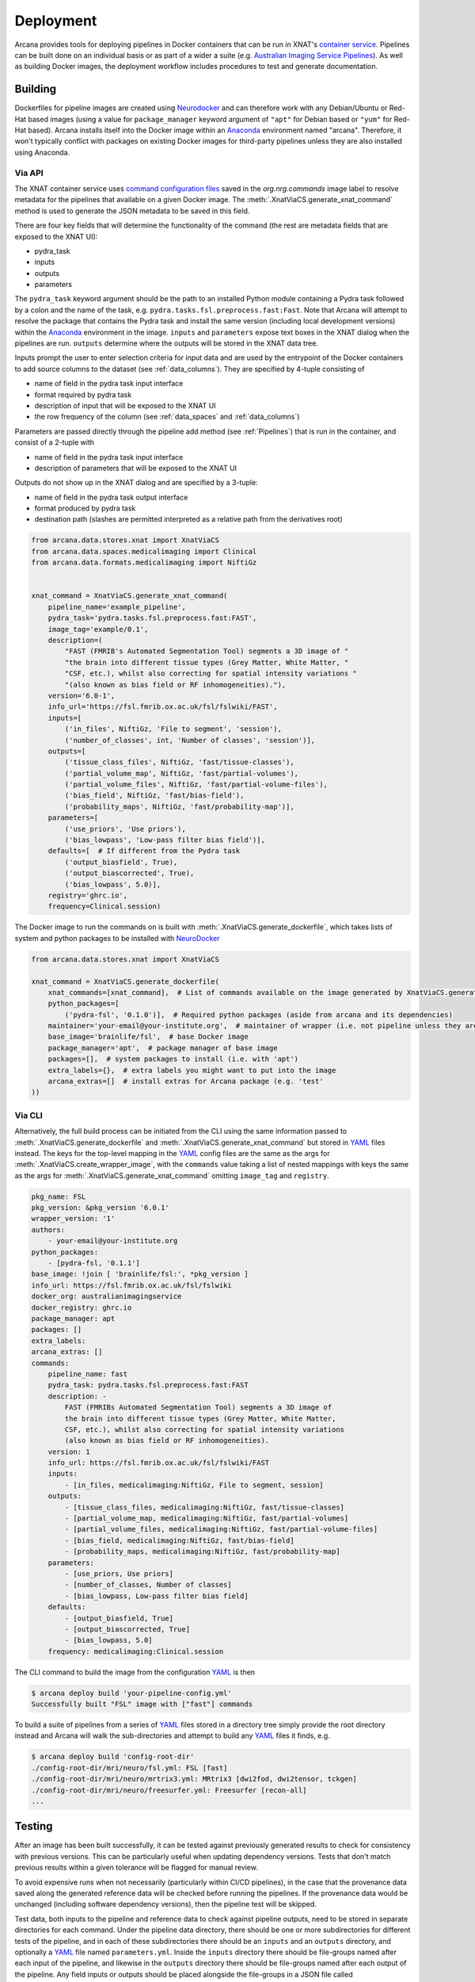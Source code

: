 Deployment
==========

Arcana provides tools for deploying pipelines in Docker containers
that can be run in XNAT's `container service <https://wiki.xnat.org/container-service/>`_. Pipelines
can be built done on an individual basis or as part of a wider a suite (e.g.
`Australian Imaging Service Pipelines <https://github.com/australian-imaging-service/pipelines-core>`_).
As well as building Docker images, the deployment workflow includes
procedures to test and generate documentation.

Building
--------

Dockerfiles for pipeline images are created using Neurodocker_
and can therefore work with any Debian/Ubuntu or Red-Hat based images
(using a value for ``package_manager`` keyword argument of ``"apt"`` for
Debian based or ``"yum"`` for Red-Hat based). Arcana installs itself into the Docker image
within an Anaconda_ environment named "arcana". Therefore, it won't typically
conflict with packages on existing Docker images for third-party pipelines
unless they are also installed using Anaconda.

Via API
~~~~~~~

The XNAT container service uses `command configuration files <https://wiki.xnat.org/container-service/command-resolution-122978876.html>`_
saved in the `org.nrg.commands` image label to resolve metadata for the pipelines
that available on a given Docker image. The :meth:`.XnatViaCS.generate_xnat_command`
method is used to generate the JSON metadata to be saved in this field.

There are four key fields that will determine the functionality of the command
(the rest are metadata fields that are exposed to the XNAT UI):

* pydra_task
* inputs
* outputs
* parameters 

The ``pydra_task`` keyword argument should be the path to an installed
Python module containing a Pydra task followed by a colon and the name of
the task, e.g. ``pydra.tasks.fsl.preprocess.fast:Fast``. Note that Arcana
will attempt to resolve the package that contains the Pydra task and install the
same version (including local development versions) within the Anaconda_ environment
in the image. ``inputs`` and ``parameters`` expose text boxes in the XNAT dialog when
the pipelines are run. ``outputs`` determine where the outputs will
be stored in the XNAT data tree.

Inputs prompt the user to enter selection criteria for
input data and are used by the entrypoint of the Docker containers to add
source columns to the dataset (see :ref:`data_columns`). They are specified by
4-tuple consisting of

* name of field in the pydra task input interface
* format required by pydra task
* description of input that will be exposed to the XNAT UI
* the row frequency of the column (see :ref:`data_spaces` and :ref:`data_columns`)

Parameters are passed directly through the pipeline add method (see :ref:`Pipelines`) that
is run in the container, and consist of a 2-tuple with

* name of field in the pydra task input interface
* description of parameters that will be exposed to the XNAT UI

Outputs do not show up in the XNAT dialog and are specified by a 3-tuple:

* name of field in the pydra task output interface
* format produced by pydra task
* destination path (slashes are permitted interpreted as a relative path from the derivatives root)

.. code-block:: python

    from arcana.data.stores.xnat import XnatViaCS
    from arcana.data.spaces.medicalimaging import Clinical
    from arcana.data.formats.medicalimaging import NiftiGz


    xnat_command = XnatViaCS.generate_xnat_command(
        pipeline_name='example_pipeline',
        pydra_task='pydra.tasks.fsl.preprocess.fast:FAST',
        image_tag='example/0.1',
        description=(
            "FAST (FMRIB's Automated Segmentation Tool) segments a 3D image of "
            "the brain into different tissue types (Grey Matter, White Matter, "
            "CSF, etc.), whilst also correcting for spatial intensity variations "
            "(also known as bias field or RF inhomogeneities)."),
        version='6.0-1',
        info_url='https://fsl.fmrib.ox.ac.uk/fsl/fslwiki/FAST',
        inputs=[
            ('in_files', NiftiGz, 'File to segment', 'session'),
            ('number_of_classes', int, 'Number of classes', 'session')],
        outputs=[
            ('tissue_class_files', NiftiGz, 'fast/tissue-classes'),
            ('partial_volume_map', NiftiGz, 'fast/partial-volumes'),
            ('partial_volume_files', NiftiGz, 'fast/partial-volume-files'),
            ('bias_field', NiftiGz, 'fast/bias-field'),
            ('probability_maps', NiftiGz, 'fast/probability-map')],
        parameters=[
            ('use_priors', 'Use priors'),
            ('bias_lowpass', 'Low-pass filter bias field')],
        defaults=[  # If different from the Pydra task
            ('output_biasfield', True),
            ('output_biascorrected', True),
            ('bias_lowpass', 5.0)],
        registry='ghrc.io',
        frequency=Clinical.session)

The Docker image to run the commands on is built with :meth:`.XnatViaCS.generate_dockerfile`,
which takes lists of system and python packages to be installed with NeuroDocker_

.. code-block:: python

    from arcana.data.stores.xnat import XnatViaCS

    xnat_command = XnatViaCS.generate_dockerfile(
        xnat_commands=[xnat_command],  # List of commands available on the image generated by XnatViaCS.generate_xnat_command()
        python_packages=[
            ('pydra-fsl', '0.1.0')],  # Required python packages (aside from arcana and its dependencies)
        maintainer='your-email@your-institute.org',  # maintainer of wrapper (i.e. not pipeline unless they are the same)
        base_image='brainlife/fsl',  # base Docker image
        package_manager='apt',  # package manager of base image
        packages=[],  # system packages to install (i.e. with 'apt')
        extra_labels={},  # extra labels you might want to put into the image
        arcana_extras=[]  # install extras for Arcana package (e.g. 'test'
    ))

Via CLI
~~~~~~~

Alternatively, the full build process can be initiated from the CLI using the
same information passed to :meth:`.XnatViaCS.generate_dockerfile` and
:meth:`.XnatViaCS.generate_xnat_command` but stored in YAML_ files instead.
The keys for the top-level mapping in the YAML_ config files
are the same as the args for :meth:`.XnatViaCS.create_wrapper_image`, with the
``commands`` value taking a list of nested mappings with keys the same as the
args for :meth:`.XnatViaCS.generate_xnat_command` omitting ``image_tag`` and
``registry``.

.. code-block:: yaml

    pkg_name: FSL
    pkg_version: &pkg_version '6.0.1'
    wrapper_version: '1'
    authors:
        - your-email@your-institute.org
    python_packages:
        - [pydra-fsl, '0.1.1']
    base_image: !join [ 'brainlife/fsl:', *pkg_version ]
    info_url: https://fsl.fmrib.ox.ac.uk/fsl/fslwiki
    docker_org: australianimagingservice
    docker_registry: ghrc.io
    package_manager: apt
    packages: []
    extra_labels:
    arcana_extras: []
    commands:
        pipeline_name: fast
        pydra_task: pydra.tasks.fsl.preprocess.fast:FAST
        description: -
            FAST (FMRIBs Automated Segmentation Tool) segments a 3D image of 
            the brain into different tissue types (Grey Matter, White Matter, 
            CSF, etc.), whilst also correcting for spatial intensity variations 
            (also known as bias field or RF inhomogeneities).
        version: 1
        info_url: https://fsl.fmrib.ox.ac.uk/fsl/fslwiki/FAST
        inputs:
            - [in_files, medicalimaging:NiftiGz, File to segment, session]
        outputs:
            - [tissue_class_files, medicalimaging:NiftiGz, fast/tissue-classes]
            - [partial_volume_map, medicalimaging:NiftiGz, fast/partial-volumes]
            - [partial_volume_files, medicalimaging:NiftiGz, fast/partial-volume-files]
            - [bias_field, medicalimaging:NiftiGz, fast/bias-field]
            - [probability_maps, medicalimaging:NiftiGz, fast/probability-map]
        parameters:
            - [use_priors, Use priors]
            - [number_of_classes, Number of classes]
            - [bias_lowpass, Low-pass filter bias field]
        defaults:
            - [output_biasfield, True]
            - [output_biascorrected, True]
            - [bias_lowpass, 5.0]
        frequency: medicalimaging:Clinical.session

The CLI command to build the image from the configuration YAML_ is then

.. code-block:: console

    $ arcana deploy build 'your-pipeline-config.yml'
    Successfully built "FSL" image with ["fast"] commands

To build a suite of pipelines from a series of YAML_ files stored in a directory tree
simply provide the root directory instead and Arcana will walk the sub-directories
and attempt to build any YAML_ files it finds, e.g.

.. code-block:: console

    $ arcana deploy build 'config-root-dir'
    ./config-root-dir/mri/neuro/fsl.yml: FSL [fast]
    ./config-root-dir/mri/neuro/mrtrix3.yml: MRtrix3 [dwi2fod, dwi2tensor, tckgen]
    ./config-root-dir/mri/neuro/freesurfer.yml: Freesurfer [recon-all]
    ...


Testing
-------

After an image has been built successfully, it can be tested against previously
generated results to check for consistency with previous versions. This can be
particularly useful when updating dependency versions. Tests that don't match
previous results within a given tolerance will be flagged for manual review.

To avoid expensive runs when not necessarily (particularly within CI/CD
pipelines), in the case that the provenance data saved along the generated
reference data will be checked before running the pipelines. If the provenance
data would be unchanged (including software dependency versions), then the
pipeline test will be skipped.

Test data, both inputs to the pipeline and reference data to check against
pipeline outputs, need to be stored in separate directories for each command.
Under the pipeline data directory, there should be one or more subdirectories
for different tests of the pipeline, and in each of these subdirectories there
should be an ``inputs`` and an ``outputs`` directory, and optionally a YAML_
file named ``parameters.yml``. Inside the ``inputs`` directory there should be
file-groups named after each input of the pipeline, and likewise in the
``outputs`` directory there should be file-groups named after each output
of the pipeline. Any field inputs or outputs should be placed alongside the
file-groups in a JSON file called ``__fields__.json``.

Specifying two tests ('test1' and 'test2') for the FSL FAST example given above
(see :ref:`Building`) the directory structure would look like:

.. code-block::

     FAST
     ├── test1
     │   ├── inputs
     │   │   └── in_files.nii.gz
     │   ├── outputs
     |   │   └── fast
     |   │       ├── tissue_class_files.nii.gz
     |   │       ├── partial_volumes.nii.gz
     |   │       ├── partial-volume-files.nii.gz
     |   │       ├── bias-field.nii.gz
     |   │       └── probability-map.nii.gz
     │   └── parameters.yml
     └── test2
         ├── inputs
         │   └── in_files.nii.gz
         ├── outputs
         │   └── fast
         │       ├── tissue_class_files.nii.gz
         │       ├── partial_volumes.nii.gz
         │       ├── partial-volume-files.nii.gz
         │       ├── bias-field.nii.gz
         │       └── probability-map.nii.gz
         └── parameters.yml

To run a test via the CLI point the test command to the YAML_ configuration
file and the data directory containing the test data, e.g.

.. code-block:: console
    
    $ arcana deploy test ./fast.yml ./fast-data
    Pipeline test 'test1' ran successfully and outputs matched saved
    Pipeline test 'test2' ran successfully and outputs matched saved

To run tests over a suite of image configurations in a directory containing a
number of YAML_ configuration files (i.e. same as building) simply provide the
directory to ``arcana deploy test`` instead of the path to the YAML_ config
file and supply a directory tree containing the test data, with matching
sub-directory structure to the configuration dir. For example, given the following
directory structure for the configuration files

.. code-block::

    mri
    └── neuro
        ├── fsl.yml
        ├── mrtrix3.yml
        ...

The test data should be laid out like

.. code-block::

    mri-data
    └── neuro
        ├── fsl
        │   └── fast
        |       ├── test1
        |       │   ├── inputs
        |       │   │   └── in_files.nii.gz
        |       │   ├── outputs
        |       |   │   └── fast
        |       |   │       ├── tissue_class_files.nii.gz
        |       |   │       ├── partial_volumes.nii.gz
        |       |   │       ├── partial-volume-files.nii.gz
        |       |   │       ├── bias-field.nii.gz
        |       |   │       └── probability-map.nii.gz
        |       │   └── parameters.yml
        |       └── test2
        |           ├── inputs
        |           │   └── in_files.nii.gz
        |           ├── outputs
        |           │   └── fast
        |           │       ├── tissue_class_files.nii.gz
        |           │       ├── partial_volumes.nii.gz
        |           │       ├── partial-volume-files.nii.gz
        |           │       ├── bias-field.nii.gz
        |           │       └── probability-map.nii.gz
        |           └── parameters.yml
        └── mrtrix3
            ├── dwi2fod
            |   ├── test1
            |   |   ├── inputs
        ...

Like in the case of a single YAML_ configuration file, the CLI command to test
a suite of image/command configurations is.

.. code-block:: console
    
    $ arcana deploy test ./mri ./mri-data --output test-results.json
    ...E..F..

While not strictly necessary, it is strongly advised to store test data alongside
image/command configurations inside some kind of version control. However, storing
large files inside vanilla Git repositories is **not recommended**, therefore, you
will probably want to use one of the extensions designed for dealing with large
files:

* `git-lfs <https://git-lfs.github.com/>`_ - integrates with GitHub but GitHub requires you to pay for storage/egest
* `git-annex <https://git-annex.branchable.com/>`_ - complicated to set up and use, even for experienced Git users, but much more flexible in your storage options.


Autodocs
--------

Documentation can be automatically generated using from the
pipeline configuration YAML_ files (see :ref:`Building`) using

.. code-block:: console
    
    $ arcana deploy docs <path-to-yaml-or-directory> <docs-output-dir>

Generated HTML documents will be placed in the output dir, with pipelines
organised hierarchically to match the structure of the source directory.


.. _Anaconda: https://www.anaconda.com/
.. _Neurodocker: https://github.com/ReproNim/neurodocker
.. _YAML: https://yaml.org